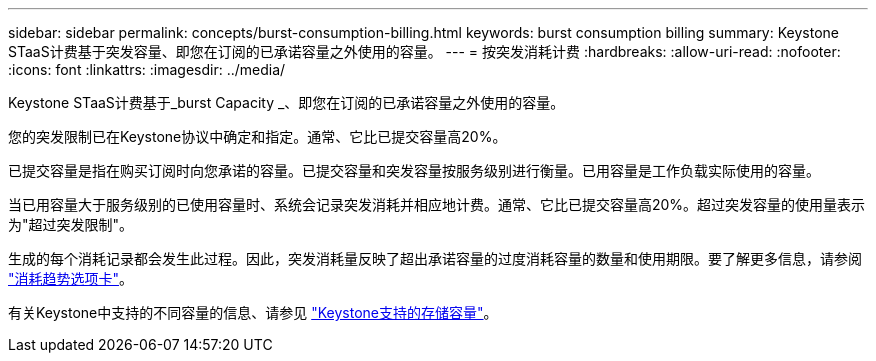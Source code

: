 ---
sidebar: sidebar 
permalink: concepts/burst-consumption-billing.html 
keywords: burst consumption billing 
summary: Keystone STaaS计费基于突发容量、即您在订阅的已承诺容量之外使用的容量。 
---
= 按突发消耗计费
:hardbreaks:
:allow-uri-read: 
:nofooter: 
:icons: font
:linkattrs: 
:imagesdir: ../media/


[role="lead"]
Keystone STaaS计费基于_burst Capacity _、即您在订阅的已承诺容量之外使用的容量。

您的突发限制已在Keystone协议中确定和指定。通常、它比已提交容量高20%。

已提交容量是指在购买订阅时向您承诺的容量。已提交容量和突发容量按服务级别进行衡量。已用容量是工作负载实际使用的容量。

当已用容量大于服务级别的已使用容量时、系统会记录突发消耗并相应地计费。通常、它比已提交容量高20%。超过突发容量的使用量表示为"超过突发限制"。

生成的每个消耗记录都会发生此过程。因此，突发消耗量反映了超出承诺容量的过度消耗容量的数量和使用期限。要了解更多信息，请参阅 link:../integrations/capacity-trend-tab.html["消耗趋势选项卡"]。

有关Keystone中支持的不同容量的信息、请参见 link:../concepts/supported-storage-capacity.html["Keystone支持的存储容量"]。
